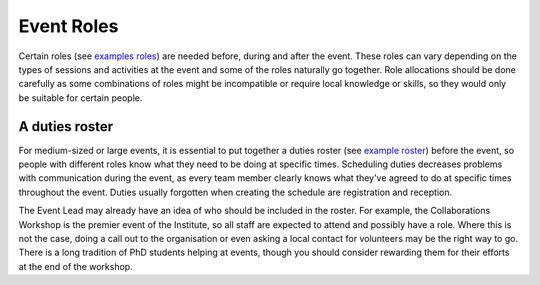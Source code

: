 .. _Event-Roles:

Event Roles
===========

Certain roles
(see `examples roles <https://zenodo.org/record/3967427>`_)
are needed before, during and after the event. These roles can vary
depending on the types of sessions and activities at the event and some of the roles naturally go together. Role allocations should be done carefully as some combinations of roles might be incompatible or require local knowledge or skills, so they would only be suitable for certain people.

A duties roster
***************

For medium-sized or large events, it is essential to put together a duties roster
(see `example roster <https://zenodo.org/record/3967445>`_)
before the event, so people with different roles know what they need to be doing at specific times. Scheduling duties
decreases problems with communication during the event, as every team member clearly knows what they've agreed to do at specific times throughout the event. Duties usually forgotten when creating the schedule are registration and reception.

The Event Lead may already have an idea of who should be included in the roster. For example, the Collaborations Workshop is the premier
event of the Institute, so all staff are expected to attend and possibly have a role. Where this is not
the case, doing a call out to the organisation or even asking a local contact for volunteers may be the right way to go.
There is a long tradition of PhD students helping at events, though you should consider rewarding them for their efforts at
the end of the workshop.

